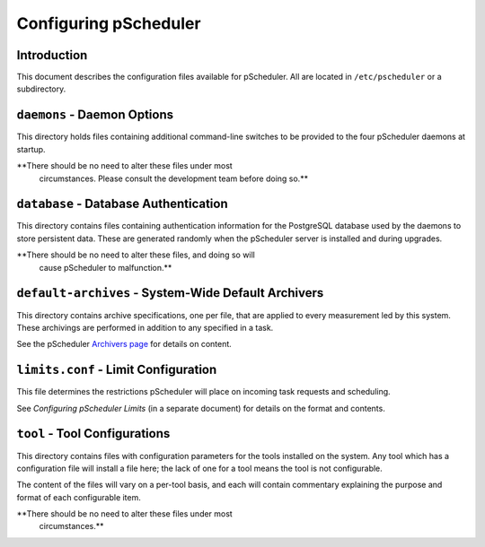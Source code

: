 ======================
Configuring pScheduler
======================

************
Introduction
************

This document describes the configuration files available for
pScheduler.  All are located in ``/etc/pscheduler`` or a
subdirectory.


****************************
``daemons`` - Daemon Options
****************************

This directory holds files containing additional command-line switches
to be provided to the four pScheduler daemons at startup.

**There should be no need to alter these files under most
 circumstances.  Please consult the development team before doing
 so.**



**************************************
``database`` - Database Authentication
**************************************

This directory contains files containing authentication information
for the PostgreSQL database used by the daemons to store persistent
data.  These are generated randomly when the pScheduler server is
installed and during upgrades.

**There should be no need to alter these files, and doing so will
 cause pScheduler to malfunction.**



****************************************************
``default-archives`` - System-Wide Default Archivers
****************************************************

This directory contains archive specifications, one per file, that are
applied to every measurement led by this system.  These archivings are
performed in addition to any specified in a task.

See the pScheduler `Archivers page
<https://github.com/perfsonar/pscheduler/wiki/Archivers>`_ for details
on content.



*************************************
``limits.conf`` - Limit Configuration
*************************************

This file determines the restrictions pScheduler will place on
incoming task requests and scheduling.

See *Configuring pScheduler Limits* (in a separate document) for
details on the format and contents.



******************************
``tool`` - Tool Configurations
******************************

This directory contains files with configuration parameters for the
tools installed on the system.  Any tool which has a configuration
file will install a file here; the lack of one for a tool means the
tool is not configurable.

The content of the files will vary on a per-tool basis, and each will
contain commentary explaining the purpose and format of each
configurable item.

**There should be no need to alter these files under most
 circumstances.**
